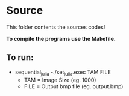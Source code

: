 * Source

This folder contents the sources codes! 

*To compile the programs use the Makefile.*

** To run:

- sequential_julia
  -./set_julia.exec TAM FILE
     - TAM = Image Size (eg. 1000)
     - FILE = Output bmp file (eg. output.bmp)
 
